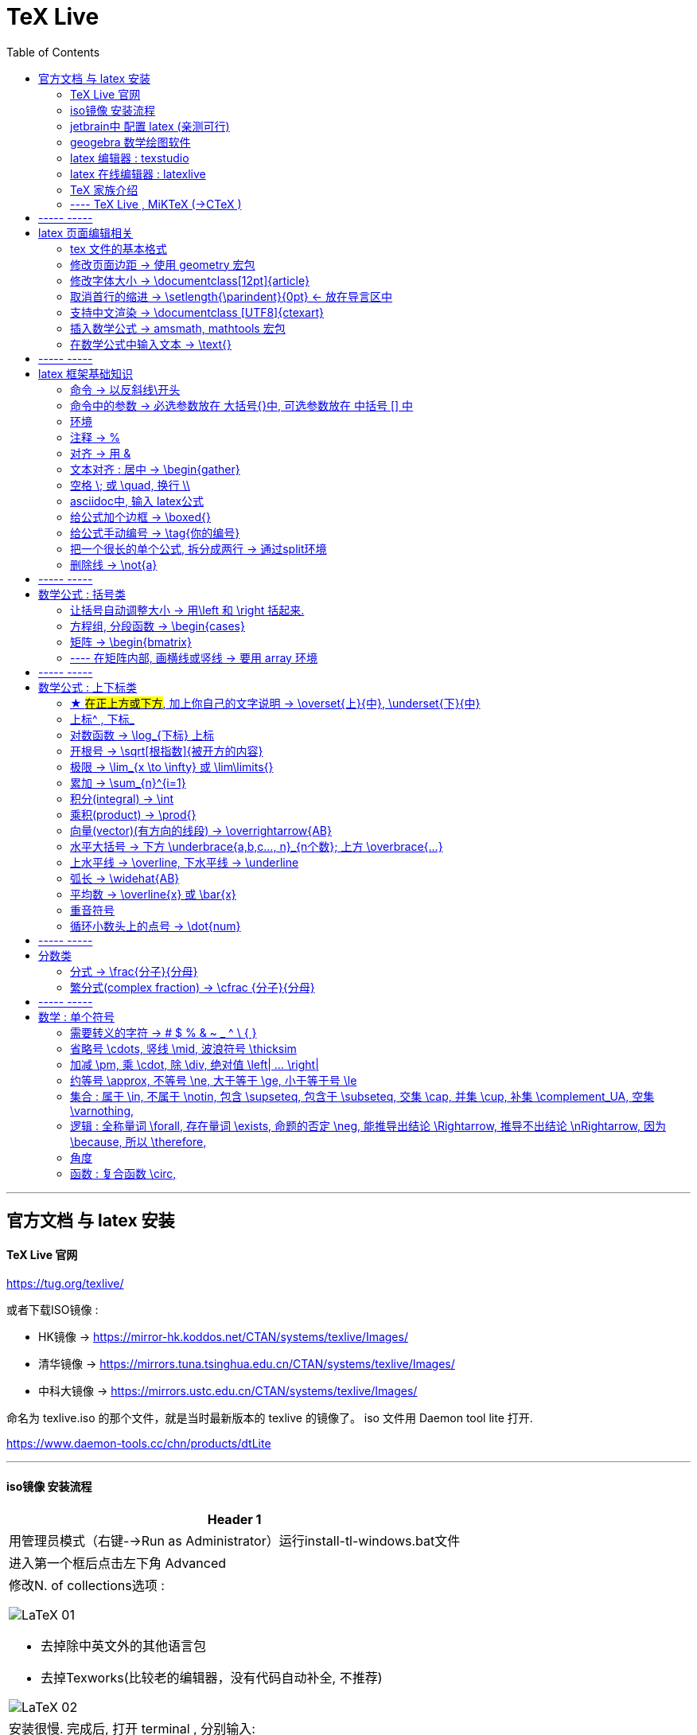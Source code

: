 

=  TeX Live
:toc:


---

== 官方文档 与 latex 安装

==== TeX Live 官网

https://tug.org/texlive/

或者下载ISO镜像 :

- HK镜像 -> https://mirror-hk.koddos.net/CTAN/systems/texlive/Images/
- 清华镜像 -> https://mirrors.tuna.tsinghua.edu.cn/CTAN/systems/texlive/Images/
- 中科大镜像 -> https://mirrors.ustc.edu.cn/CTAN/systems/texlive/Images/

命名为 texlive.iso 的那个文件，就是当时最新版本的 texlive 的镜像了。 iso 文件用 Daemon tool lite 打开.

https://www.daemon-tools.cc/chn/products/dtLite

---



==== iso镜像 安装流程

[cols="1a"]
|===
|Header 1


|用管理员模式（右键-->Run as Administrator）运行install-tl-windows.bat文件

|进入第一个框后点击左下角 Advanced

|修改N. of collections选项 :

image:/img_LaTeX/LaTeX_01.png[]

- 去掉除中英文外的其他语言包
- 去掉Texworks(比较老的编辑器，没有代码自动补全, 不推荐)

image:/img_LaTeX/LaTeX_02.png[]

|安装很慢. 完成后, 打开 terminal , 分别输入: +
tex -v +
latex -v +
xelatex -v +
pdflatex -v

如果能看到安装的TeX的环境信息, 就表示安装成功.
|===


---


==== jetbrain中 配置 latex (亲测可行)

[options="autowidth"]
|===
|步骤 |Header 2

| 安装插件 TeXiFy IDEA
|


| 中文支持需要使用 XeLaTeX +
File → Settings → Languages & Frameworks → TeXiFy 进行参数修改
|image:/img_LaTeX/LaTeX_05.png[]

| Run菜单 → Edit Configurations → Compiler设为 XeLaTeX
|
image:/img_LaTeX/LaTeX_06.png[]

image:/img_LaTeX/LaTeX_07.png[]


| 可以新建 tex文件.  +
注意: TeX 涉及到的文件（包括 .tex, .jpg 等各类文件）都不要包含中文名字。否则，在编译时可能出错.
|image:/img_LaTeX/LaTeX_09.png[]

| 写好 tex 文件后, 右键 run就行了. 输出的pdf 在 项目的out文件夹下
|image:/img_LaTeX/LaTeX_08.png[]

| LaTeX 渲染默认不显示中文, 要显示中文, 需要在tex文件中, 在导言区添加下面一行代码，也就是添加ctex包.

\usepackage{ctex}

|image:/img_LaTeX/LaTeX_10.png[]

|===

---

==== geogebra 数学绘图软件

https://www.geogebra.org/

---

==== latex 编辑器 : texstudio

官网下载地址 +
http://texstudio.sourceforge.net/

设置修改:

[options="autowidth"]
|===
|Header 1 |Header 2

|设置中文
|options -> general -> language -> zh-cn

image:/img_LaTeX/LaTeX_17.png[]

|将默认编辑器修改为 xelatex
|options -> build -> default compiler

image:/img_LaTeX/LaTeX_18.png[]

|设置 utf8 编码
|options -> editor -> default font encoding

image:/img_LaTeX/LaTeX_19.png[]

|options -> editor -> show line numbers
|image:/img_LaTeX/LaTeX_53.png[]

|===

---

==== latex 在线编辑器 : latexlive

http://latexlive.com/

---


==== TeX 家族介绍


[cols="1a,1a"]
|===
|引擎 |建立在引擎基础上的程序

|TeX

- 是一种排版引擎.  +
- 同时也是该引擎使用的标记语言（Markup Language）的名称。
- TeX 系统生成的文件是 dvi 格式.
- 不支持中日韩等字符.

|LaTeX

- 在TeX的基础上, 升级功能后的一个可执行文件.
- 事实上, 每一个LaTeX 命令最后都会被转换解释成几个甚至上百个TeX 命令。



|pdfTeX

- pdfTeX 是对 TeX 引擎的扩展。二者最主要的差别就是 pdfTeX 直接输出 pdf 格式文档，而 TeX 引擎只能输出 dvi 格式的文档。

|pdfLaTeX

- pdfLaTeX 这个程序的主要工作, 依旧是将 LaTeX 格式的文档进行解释，不过此次是将解释之后的结果交付给 pdfTeX 引擎处理。


|XeTeX

- 在 XeTeX 出现之前，为了让 TeX 系统支持中文, 国人曾使用CJK 等手段.
- 不同于 CJK 等方式使用 TeX 和 pdfTeX 这两个不直接支持 Unicode 字符的引擎，XeTeX 引擎直接支持 Unicode 字符。也就是说现在不使用 CJK 也能排版中日韩文的文档了，并且这种方式要比之前的方式更加优秀。
- 使用 XeTeX 引擎需使用 UTF-8 编码。

|XeLaTeX

- XeLaTeX 和 XeTeX 的关系, 与 pdfLaTeX 和 pdfTeX 的关系类似.


|LuaTeX

- 是一个正在开发完善的 TeX 引擎，相对它的前辈们还相当的不完善.

|
|===

---

==== ---- TeX Live , MiKTeX (->CTeX )

这些都是被称为「发行」的软件合集。他们包括了上述各种引擎的可执行程序，以及一些文档类、模板、字体文件、辅助程序等等。



---

== ----- -----

== latex 页面编辑相关

==== tex 文件的基本格式

....
\documentclass{article}

% 这里是导言区

\begin{document}
Hello, world!
\end{document}
....

[options="autowidth" cols="1a,1a"]
|===
|Header 1 |Header 2

|参数
|\documentclass 后面跟着一个参数 article.  +
该句代码的意思是: documentclass 调用了名为 article 的文档类(或环境).

|导言区
|从 \documentclass{article} 开始到 \begin{document} 之前的部分, 被称为"导言区"。  +
可以在"导言区"中对文档进行设置, 如: 页面大小、页眉页脚样式、章节标题样式等等。

|环境
|- 控制序列 begin 总是与 end 成对出现。 +
这两个控制序列, 以及他们中间的内容, 被称为"环境"； +
它们之后的第一个必要参数(写在 大括号{}中), 总是一致的，被称为"环境名"。 如, 下面的 "document" 就是环境名.

....
\begin{document}
...
\end{document}
....

- 只有在 document 环境中的内容，才会被渲染.
- 在 \end{document} 之后插入任何内容都是无效的。
|===

---

==== 修改页面边距 -> 使用 geometry 宏包

要设置页边距，推荐使用 geometry 宏包

把下面的代码放在 \begin{document} 前面, 即写在"导言区"中.

....
\usepackage{geometry}
\geometry{papersize={20cm,15cm}}
\geometry{left=1cm,right=2cm,top=3cm,bottom=4cm}
....
意思是: 将纸张的长度设置为 20cm、宽度设置为 15cm, 左边距 1cm、右边距 2cm、上边距 3cm、下边距 4cm.

或
....
\usepackage{geometry}
\geometry{a4paper,left=0.5cm,right=0.5cm,top=0.5cm,bottom=0.5cm}
....



---

==== 修改字体大小 -> \documentclass[12pt]{article}

[cols="1a,1a" options="autowidth"]
|===
|Header 1|

|全局模式 修改字体大小
|\documentclass[12pt]{article}

|局部模式 修改字体大小
|设置字体大小的命令, 从小到大为：

\tiny +
\scriptsize +
\footnotesize +
\small +
\normalsize +
\large +
\Large +
\LARGE +
\huge +
\Huge +
|===

image:/img_LaTeX/LaTeX_16.png[]

---

==== 取消首行的缩进 -> \setlength{\parindent}{0pt} <- 放在导言区中

是全局的操作。比如：若放在第一段的段首，则下面所有的段落都会按照这个格式缩进。
....
\setlength{\parindent}{0pt}
....

image:/img_LaTeX/LaTeX_55.png[]

---


====  支持中文渲染 -> \documentclass [UTF8]{ctexart}

....
\documentclass [UTF8]{ctexart}
....


---

==== 插入数学公式 ->  amsmath, mathtools 宏包

为了使用 AMS-LaTeX 提供的数学功能，我们需要在导言区加载 amsmath 宏包：

....
\documentclass{article}
\usepackage{amsmath} % 载入 amsmath 宏包

\begin{document}
$E=mc^2$
\[E=mc^2\]
\end{document}
....

---

==== 在数学公式中输入文本 -> \text{}

使用amsmath 宏包, 数学模式中, 不能直接输入英文和中文. 如果你想输入文字, 则要使用 amsmath 提供的 \text 命令.

[options="autowidth"]
|===
|效果 |写法

|\begin{align}
y = x^2 (\text{三次函数})
\end{align}
|y = x^2 (\text{三次函数})

注意: 在 asciidoc 的latex环境中, 可以直接输入中文, 没必要使用 \text{} 命令.

|===



---

== ----- -----

---

== latex 框架基础知识

==== 命令 → 以反斜线\开头

命令中的大括号 {}, 能标识命令的作用范围, 表示这是一个整体.



---

==== 命令中的参数 -> 必选参数放在 大括号{}中, 可选参数放在 中括号 [] 中

- 无参数的命令: 主要是以
....
\command
....
的形式输入，例如 \hline

- 有n个参数命令： 主要是以
....
\command{parameter 1}{parameter 2}⋯
{parameter n}
....
的形式输入，例如 \begin{equation}。


- 有可选参数的命令：主要是以
....
\command[arg] {parameter 1}{parameter 2}⋯
{parameter n}
....
的形式输入，例如:
....
\sqrt[n]{x^2 + y^2}

\documentclass[UTF8]{article}
....
中括号[]是可选参数，大括号{}是必选参数。


---

==== 环境

环境:: 由下面内容组成的代码块, 就称为一个"环境.
....
\begin{环境名}
...
\end{环境名}
....

- 环境的作用 : 能用来控制里面内容的对齐方式.
- 环境可以嵌套.


---

==== 注释 -> %

注释 : 以 % 开头.

若要输出 % 字符本身，需要在 % 前加上反斜杠 \ 进行转义（escape）。 +
如:  20\%


---

==== 对齐 -> 用 &

&符号用来表明"对齐的位置".

一列公式左对齐, 且有编号 (在 logseq中有效):
....
\begin{align}
& equation 1 \\
& equation 2 \\
\end{align}
....


一列公式左对齐且无编号 (在 logseq中有效):
....
\begin{align*}
& equation 1 \\
& equation 2 \\
\end{align*}
....


---

==== 文本对齐 : 居中 ->  \begin{gather}

多行居中对齐, 就将内容写在 \\{gather} ... \end{gather} 里面.

....
\begin{gather}
aaa \\
bbb bb\\
c\\
ddddddddd\\
\end{gather}
....

效果

\begin{gather}
aaa \\
bbb bb\\
c\\
ddddddddd\\
\end{gather}



---

==== 空格 \; 或 \quad, 换行 \\

[options="autowidth"]
|===
|效果 |写法

|\begin{align}
A \, B
\end{align}
|\, <- 空格

|\begin{align}
A \: B
\end{align}
|\: <- 空格

|\begin{align}
A \; B
\end{align}
|\; <- 空格

image:/img_LaTeX/LaTeX_57.png[]

|\begin{align}
A \quad B
\end{align}
|\quad <- 空格

\quad、1em、em、m 代表当前字体下接近字符‘M’的宽度（approximately the width of an "M" in the current font）

|\begin{align}
A \qquad B
\end{align}
|\qquad <- 空格


|\begin{align}
A \\
B
\end{align}
|\\ <- 换行 +
\\[行距] <- 还可以加上行距, 该可选参数, 写在中括号[] 中.

\begin{align}
A \\[5pt]
B
\end{align}

注意, \\和[尺寸] 之间不能有空格!
|===


---

==== asciidoc中, 输入 latex公式

- 行内公式, 单行公式的写法:
....
\stem:[公式内容]
....

STEM 的意思是 : Science , Technology, Engineering, Mathematics 四门学科的首字母的缩写.


- 多行公式的写法:
....
\begin{align*}
公式1
公式2
公式...
\end{align*}
....


注意区别:

[options="autowidth"]
|===
|Header 1 |行内公式的写法 |行间公式的写法

|asciidoc中
|\stem:[公式内容]
| 反斜杠begin{align}
...
\end{align}

|传统latex编辑器中
|$ ... $
|反斜杠[ ... \]

其实有三种方式, 来输入行间公式:

image:/img_LaTeX/LaTeX_20.png[]
|===


---

==== 给公式加个边框 -> \boxed{}

[options="autowidth"]
|===
|Header 1 |效果

|\boxed{E=mc^2}
|\begin{align}
\boxed{E=mc^2}
\end{align}
|===

---

==== 给公式手动编号 -> \tag{你的编号}

....
\begin{align}
aaa \tag{1} \\
bbbbbb \tag{1.1} \\
cc \tag{2}
\end{align}
....

效果
\begin{align}
aaa \tag{1} \\
bbbbbb \tag{1.1} \\
cc \tag{2}
\end{align}

---

==== 把一个很长的单个公式, 拆分成两行 ->  通过split环境

....
\begin{align}
\begin{split}
	\cos 2x & = \cos^{2}x - \sin^{2}x \\
	& = 2 \cos^{2}x -1
\end{split}
\end{align}
....

效果

\begin{align}
\begin{split}
	\cos 2x & = \cos^{2}x - \sin^{2}x \\
	& = 2 \cos^{2}x -1
\end{split}
\end{align}

image:/img_LaTeX/LaTeX_36.png[]

---

==== 删除线 -> \not{a}


|===
|效果 |写法

|\begin{align}
\not{a} 
\end{align}
|\not{a} <- 只对第一个字符生效
|===


---

== ----- -----

---

== 数学公式 : 括号类

==== 让括号自动调整大小 -> 用\left 和 \right 括起来.

比较下面 在使用了\left左括号, 和 \right右括号, 后的显示效果.

[options="autowidth"]
|===
|效果 |写法

|\begin{align}
(3+\frac{7x+5}{1+y^2})
\end{align}
|(3+\frac{7x+5}{1+y^2})

|\begin{align}
\left( 3+\frac{7x+5}{1+y^2} \right)
\end{align}
|\left( 3+\frac{7x+5}{1+y^2} \right)

|\begin{align}
3 + \left[ \frac{7x+5}{1+y^2} \right]
\end{align}
|3 + \left[ \frac{7x+5}{1+y^2} \right]


|\begin{align}
3 + \left \{ \frac{7x+5}{1+y^2} \right \}
\end{align}
|3 + \left\{ \frac{7x+5}{1+y^2} \right\}

注意: 让大括号也自动调整大小时, 大括号{} 需要转义, 即写成: \{ 和 \}


|\begin{align}
f \left(
\left[
\frac{1+\{x,y\}}
{\left(\frac{x}{y} + \frac{y}{x}\right) (u+1)}
+a
\right]^\frac{3}{2}
\right)
\end{align}
|
f \left(
\left[
\frac{1+\{x,y\}}
{\left(\frac{x}{y} + \frac{y}{x}\right) (u+1)}
+a
\right]^\frac{3}{2}
\right)

要让括号适应每一层的大小, 就需要每一层都用上 \left 和 \right


|===




---

==== 方程组, 分段函数 -> \begin{cases}

把方程组的内容, 写在 \begin{cases} 环境里
....
\begin{cases}
x+y = 22 \\
a+b = 0
\end{cases}
....

效果

\begin{cases}
x+y = 22 \\
a+b = 0
\end{cases}


image:/img_LaTeX/LaTeX_35.png[]


---

==== 矩阵 -> \begin{bmatrix}

需要使用到矩阵"环境", 来实现矩阵排列.

在latex中，我们可以使用array参数来输入一个矩阵。

[cols="1a,1a"]
|===
|写法 |效果

|
\begin{array}{ccc}
    1 & 0 & 0\\
    0 & 1 & 0\\
    0 & 0 & 1\\
\end{array}
|
....
\begin{array}{ccc}
    1 & 0 & 0\\
    0 & 1 & 0\\
    0 & 0 & 1\\
\end{array}
....

{ccc}是指元素(上例为3列)的对齐方法:

- c 即 center居中.
- 还有 l 左对齐 (left)）
- r 右对齐 (right)
|===

从本质上说，array是将一些事物"对齐显示"的阵列，所以也可以对齐其他数学对象。 如:


[cols="1a,1a" options="autowidth"]
|===
|Header 1 |Header 2

|....
\begin{array}{cc}
        (A)\quad 4 & \hspace{4cm}(B)\quad 3\\
        (B)\quad 2 & \hspace{4cm}(D)\quad 1
\end{array}
....

\quad和\hspace{}都是表示空格，但是空的个数不同

|
\begin{array}{cc}
        (A)\quad 4 & \hspace{2cm}(B)\quad 3\\
        (B)\quad 2 & \hspace{2cm}(D)\quad 1
\end{array}
|===









常用的矩阵环境有 matrix、bmatrix、vmatrix、pmatrix ，其区别为在于外面的括号不同：

[options="autowidth"  cols="1a,1a"]
|===
|效果 |写在下面的环境中


|\begin{align}
\begin{matrix}
x_1 & x_2 & \dots \\
x_3 & x_4 & \dots \\
\vdots & \vdots  & \ddots \\
\end{matrix}
\end{align}

|
....
\begin{align}
\begin{matrix}
x_1 & x_2 & \dots \\
x_3 & x_4 & \dots \\
\vdots & \vdots  & \ddots \\
\end{matrix}
\end{align}
....

|
\begin{pmatrix}
a & b \\
c & d \\
\end{pmatrix}

|
....
\begin{pmatrix}
a & b \\
c & d \\
\end{pmatrix}
....

====
parenthesis  /pəˈren-θə-sɪs/ 小括号；圆括号（复数） +
-> para-,在旁，在周围，en-,进入，使，-thes,放置，词源同thesis,do.引申词义插入语，括号。
====

|\begin{bmatrix}
a & b \\
c & d \\
\end{bmatrix}

|\begin{bmatrix}

====
Bracket  /ˈbrækɪt/ 中括号；方括号
====


|\begin{Bmatrix}
a & b \\
c & d \\
\end{Bmatrix}

|\begin{Bmatrix}

====
Curly brackets : are a pair of written marks {} 大括号 +
= Opening / closing braces
====

|\begin{vmatrix}
a & b \\
c & d \\
\end{vmatrix}

|\begin{vmatrix}

====
vertical  /ˈvɜːrtɪkl/ 竖的；垂直的；直立的 +
-> 词根vert表“转”
====

|\begin{Vmatrix}
a & b \\
c & d \\
\end{Vmatrix}
|\begin{Vmatrix}


|
\begin{pmatrix}
        a_{11} & a_{12} & \cdots & a_{1n}\\
        a_{21} & a_{22} & \cdots & a_{2n}\\
        \vdots & \vdots & \ddots & \vdots\\
        a_{n1} & a_{n2} & \cdots & a_{nn}\\
    \end{pmatrix}
|
....
\begin{pmatrix}
        a_{11} & a_{12} & \cdots & a_{1n}\\
        a_{21} & a_{22} & \cdots & a_{2n}\\
        \vdots & \vdots & \ddots & \vdots\\
        a_{n1} & a_{n2} & \cdots & a_{nn}\\
\end{pmatrix}
....

- 横排列的点 ⋯ 用 $\cdots$ 表示，
- 列排列的点 ⋮ 用 $\vdots$ 表示，
- 斜排列的点 ⋱ 用 $\ddots$ 表示

|===



也可以画成"表格"一样:
....
\begin{array}{|c|c|}
        \hline
        0 & 1 \\ \hline
        1 & 0 \\ \hline
\end{array}
....

其中:

- 水平线 : 用 \hline表示，
- 竖线:  用 | 来表示


效果:

\begin{array}{|c|c|}
        \hline
        0 & 1 \\ \hline
        1 & 0 \\ \hline
\end{array}

---


==== ---- 在矩阵内部, 画横线或竖线 -> 要用 array 环境

array 环境, 它提供了列对齐的参数, 有三种:

- 左对齐为 l (left),
- 居中对齐为 c (center),
- 右对齐为 r (right)

不同的列, 用 & 分隔,  +
行用 \\ 分隔 +

它还能在矩阵中画横线或竖线:

- 画竖线: 用 | 表示
- 画横线: \hline (horizontal  line)

如:

.标题
====
例如 : 列左对齐
....
\begin{array}{llll|l}
a & b & c & d & e \\
a & b & c & d & e \\
a & b & c & d & e \\
a & b & c & d & e \\
\end{array}
....

效果
\begin{array}{llll|l}
a & b & c & d & e \\
a & b & c & d & e \\
a & b & c & d & e \\
a & b & c & d & e \\
\end{array}
====

.标题
====
例如：列居中对齐, 加竖线, 加横线:
....
\begin{align}
\left[
\begin{array}{cc|ccc}
a & b & c & d & e \\
a & b & c & d & e \\  \hline
a & b & c & d & e \\
a & b & c & d & e \\
\end{array}
\right]
\end{align}
....

效果

\begin{align}
\left[
\begin{array}{cc|ccc}
a & b & c & d & e \\
a & b & c & d & e \\  \hline
a & b & c & d & e \\
a & b & c & d & e \\
\end{array}
\right]
\end{align}

- 上面用了 \left[ 和 \right] , 它们的作用是包裹住括号内最大内容的大小. +
- 另外可以看到, "环境"可以嵌套. 本例中, "align环境" 嵌套了 "array环境".
====


.标题
====
例如：列右对齐, 加竖线, 加横线:
....
\begin{align}
(A,B) =
\left(
\begin{array}{r|rrrr}
a & b & c & d & e \\
a & b & c & d & e \\
a & b & c & d & e \\ \hline
a & b & c & d & e \\
\end{array}
\right)_{m \times n}
\end{align}
....

效果

\begin{align}
(A,B) =
\left(
\begin{array}{r|rrrr}
a & b & c & d & e \\
a & b & c & d & e \\
a & b & c & d & e \\ \hline
a & b & c & d & e \\
\end{array}
\right)_{m \times n}
\end{align}
====


---

== ----- -----

---


== 数学公式 : 上下标类

==== ★ #在正上方或下方#, 加上你自己的文字说明 -> \overset{上}{中},  \underset{下}{中}


使用 \overset{上}{中}, 和 \underset{下}{中} 命令, 可以将前一个括号中的内容, 置于后一个括号的上方或下方.

[options="autowidth"]
|===
|效果 |写法

|\begin{align}
\overset{我的说明}{abcdefg} \\
\end{align}
|\overset{我的说明}{abcdefg}

|\begin{align}
\underset{我的说明}{abcdefg} \\
\end{align}
|\underset{我的说明}{abcdefg}

|===



---

==== 上标^ , 下标_

[options="autowidth"]
|===
|Header 1 |效果

|e^{2\pi i}
|\begin{align}
e^{2\pi i}
\end{align}

| K^ {n^i}
|\begin{align}
K^ {n^i}
\end{align}

| K_{n_i}
|\begin{align}
K_{n_i}
\end{align}

| K^ {3^ {3^ {\cdot^ {\cdot^ {\cdot^3}}}}}
|\begin{align}
K^ {3^ {3^ {\cdot^ {\cdot^ {\cdot^3}}}}}
\end{align}
|===


- 上标^ 和下标_ , 它们默认只作用于之后的一个字符，如果想对连续的几个字符起作用，就将这些字符用花括号 {} 括起来. +
- 上下标可以同时使用, 先写上标或先写下标, 次序并不重要, 两者互不影响.
- 嵌套使用上下标时, 则外层一定要使用分组(用花括号).





---

==== 对数函数 -> \log_{下标} 上标

[options="autowidth"]
|===
|Header 1 |效果

|\log_{原常数a}{原Y}
|\begin{align}
\log_{原常数a}{原Y}
\end{align}
|===

---

==== 开根号 -> \sqrt[根指数]{被开方的内容}

[options="autowidth"]
|===
|Header 1 |效果

|\sqrt{x}
|\begin{align}
\sqrt{x}
\end{align}

|\sqrt[3]{x}
|\begin{align}
\sqrt[3]{x+y}
\end{align}
|===

---

==== 极限 -> \lim_{x \to \infty} 或 \lim\limits{}

[options="autowidth"  cols="1a,1a"]
|===
|效果 |写法

|\begin{align}
 \lim_{x \to \infty}
\end{align}
| \lim_{x \to \infty}

- \infty : 无穷大

|\begin{align}
\lim\limits_{x \to 0} \frac{a^x}{b+c}
\end{align}
|\lim\limits_{x \to 0} \frac{a^x}{b+c}

用了  \lim\limits 后, 能让 lim的下标在正下方.

|===

---

==== 累加 ->  \sum_{n}^{i=1}

[options="autowidth"]
|===
|Header 1 |效果

| \sum_{n}^{i=1}
|\begin{align}
 \sum_{n}^{i=1} \\
\sum_{n=1}^{20} n^{2}
\end{align}
|===


---

==== 积分(integral) -> \int

[options="autowidth"]
|===
|效果 |写法


|\begin{align}
\int_{1}^{5}x d x
\end{align}
|\int_{1}^{5}x d x


|\begin{align}
\int_{1}^{5}x \mathrm{d} x
\end{align}

|\int_{1}^{5}x \mathrm{d} x

\mathrm{...} +
可以将括号内的字母, 由数学斜体变为正体. +
比如微分符号d、二项式系数C、等于号上的def、自然常数e、虚数单位i，一般在打这些特殊符号的时候, 会将这些字母写在 \mathrm{...} 中，而不是直接打这个字母本身.

|===

---

==== 乘积(product) -> \prod{}

[options="autowidth"]
|===
|效果 |写法

|\begin{align}
\prod_{j=1}^{3} y_{j}
\end{align}
|\prod_{j=1}^{3} y_{j}

|===


---

==== 向量(vector)(有方向的线段) -> \overrightarrow{AB}

- \vec 表示向量，
- \overleftarrow 表示箭头向左的向量 (over left arrow)
- \overrightarrow 表示箭头向右的向量 (over right arrow)

[options="autowidth"]
|===
|效果 |写法

|\begin{align}
\vec{a}
\end{align}
|\vec{a}

|\begin{align}
\overleftarrow{AB}
\end{align}
|\overleftarrow{AB}

|\begin{align}
\overrightarrow{AB}
\end{align}
| \overrightarrow{AB}
|===


---

==== 水平大括号 -> 下方 \underbrace{a,b,c..., n}_{n个数}; 上方 \overbrace{...}

[options="autowidth"]
|===
|Header 1 |效果

|\underbrace{a,b,c..., n}_{n个数}
|\begin{align}
\underbrace{a,b,c..., n}_{n个数}
\end{align}

|\overbrace{a,b,c..., n}_{n个数}
|\begin{align}
\overbrace{a,b,c..., n}_{n个数}
\end{align}
|===

---

==== 上水平线 -> \overline,  下水平线 -> \underline

[options="autowidth"]
|===
|Header 1 |效果

|\overline{x+y}
|\begin{align}
\overline{x+y}
\end{align}

|\underline{x+y}
|\begin{align}
\underline{x+y}
\end{align}

|===


---

==== 弧长 -> \widehat{AB}

[options="autowidth"]
|===
|Header 1 |效果

|\widehat{AB}
|\begin{align}
\widehat{AB}
\end{align}


|\overset{\frown}{AB}
|stem:[ \overset{\frown}{AB}]
|===

---

==== 平均数 -> \overline{x} 或 \bar{x}

[options="autowidth"]
|===
|Header 1 |效果

|\overline{x}
|\begin{align}
\overline{x}
\end{align}

|\bar{x}
|\begin{align}
\bar{x}
\end{align}
|===

---

==== 重音符号

[options="autowidth"]
|===
|Header 1 |效果

|\hat{x}
|\begin{align}
\hat{x}
\end{align}

|\bar{x}
|\begin{align}
\bar{x}
\end{align}

|\tilde{x}
|\begin{align}
\tilde{x}
\end{align}

|===

---

==== 循环小数头上的点号 -> \dot{num}

[options="autowidth"]
|===
|Header 1 |效果

|\dot{num}
|\begin{align}
\dot{3}
\end{align}
|===

---

== ----- -----

---

== 分数类

==== 分式 -> \frac{分子}{分母}

[options="autowidth"]
|===
|效果 |写法

|\begin{align}
\frac{1}{2}
\end{align}
|\frac{1}{2}

|\begin{align}
\frac{\frac{4ac}{b^2}}{2}
\end{align}
|\frac{\frac{4ac}{b^2}}{2}

注意 : \frac命令, 会令分数的高度自动压缩到一行的高度, 如果你想保持分数的数字不被缩小, 可以使用 \dfrac命令.

|\begin{align}
\frac{\dfrac{4ac}{b^2}}{2}
\end{align}
|\frac{\dfrac{4ac}{b^2}}{2} +
<- 用 \dfrac, 来强制将"行内模式"分式的字体大小, 同"行间模式"保持一致.
|===


---

==== 繁分式(complex fraction) -> \cfrac {分子}{分母}

注意下面使用 原始的 \frac 和 \cfrac 的效果区别: 使用 \cfrac 后, 分式上不会产生 字体自动缩小的问题)

[options="autowidth"]
|===
|效果 |写法

|\begin{align}
\frac{1}{\sqrt{2} +
    \frac{1}{\sqrt{2} +
        \frac{1}{\sqrt{2} + \dotsb }
    }
}
\end{align}

|
\frac{1}{\sqrt{2} +
    \frac{1}{\sqrt{2} +
        \frac{1}{\sqrt{2} + \dotsb }
    }
}

|\begin{align}
\cfrac{1}{\sqrt{2} +
    \cfrac{1}{\sqrt{2} +
        \cfrac{1}{\sqrt{2} + \dotsb }
    }
}
\end{align}

|
\cfrac{1}{\sqrt{2} +
    \cfrac{1}{\sqrt{2} +
        \cfrac{1}{\sqrt{2} + \dotsb }
    }
}

|===

---

== ----- -----

== 数学 : 单个符号

==== 需要转义的字符  ->   # $ % & ~ _ ^ \ { }

要打出 # $ % & ~ _ ^ \ { } 的原始字符时, 需要转义, 即在每个字符前加上\.

[options="autowidth"]
|===
|效果 |写法

|\begin{align}
\backslash
\end{align}
|\backslash

|===



---


==== 省略号 \cdots, 竖线 \mid, 波浪符号 \thicksim


[options="autowidth"]
|===
|效果 |写法

|\begin{align}
a, b, \cdots, d
\end{align}
|\cdots <- 省略号(居中)


|\begin{align}
a, b, \ldots, d
\end{align}
|\ldots <- 省略号(基线上)

|\begin{align}
a, b, \vdots, d
\end{align}
|\vdots <- 省略号(垂直)

|\begin{align}
a, b, \ddots, d
\end{align}
|\ddots <- 省略号(对角线)

diagonal (a.)斜线的；对角线的
=> dia-, 穿过。-gon, 弯，角

|\begin{align}
\mid
\end{align}
|\mid <- 竖线


|\begin{align}
\thicksim
\end{align}
|\thicksim <- 波浪线符号

|stem:[\cancel{x}]
|\cancel{x} <- 删除线. 只对行内公式有效果.

|===




---

==== 加减 \pm, 乘 \cdot, 除 \div, 绝对值 \left| ... \right|

[options="autowidth"]
|===
|效果 |写法

|\begin{align}
\pm
\end{align}
|\pm +
同时正负号

|\begin{align}
\mp
\end{align}
|\mp +
同时负正号

|\begin{align}
\times
\end{align}
|\times

|\begin{align}
A \cdot B
\end{align}
|A \cdot B

|\begin{align}
\div
\end{align}
|\div

|\begin{align}
\left\| x \right \|
\end{align}
|\left 竖线 x \right 竖线

|===


---

==== 约等号 \approx, 不等号 \ne, 大于等于 \ge, 小于等于号 \le

[options="autowidth"]
|===
|效果 |写法

|\begin{align}
\approx
\end{align}
|\approx

|\begin{align}
\ne
\end{align}
|\ne


|\begin{align}
\neq
\end{align}
|\neq


|\begin{align}
\ge
\end{align}
|\ge


|\begin{align}
\le
\end{align}
|\le
|===

---

==== 集合 : 属于 \in, 不属于 \notin, 包含 \supseteq, 包含于 \subseteq, 交集 \cap, 并集 \cup, 补集 \complement_UA, 空集 \varnothing,

[options="autowidth"]
|===
|效果 |写法

|\begin{align}
\in
\end{align}
|\in


|\begin{align}
\notin
\end{align}
|\notin


|\begin{align}
\supseteq
\end{align}
|\supseteq  <- 包含 sup set equate


|\begin{align}
\subseteq
\end{align}
|\subseteq <- 包含于 sub set eq

|\begin{align}
\nsupseteq
\end{align}
|\nsupseteq <- 不包含 not suP set equate

|\begin{align}
\nsubseteq
\end{align}
|\nsubseteq <- 不包含于 not suB set equate


|\begin{align}
\supsetneqq
\end{align}
|\supsetneqq <- 真包含 suP set not equate equate <- 有两条横线, 所以要两个 eq, 即eqq


|\begin{align}
\subsetneqq
\end{align}
|\subsetneqq <- 真包含于 suB set not equate equate <- 有两条横线, 所以要两个 eq, 即eqq

如果集合A 是集合B 的子集, 并且集合B中 至少有一个元素不属于A, 那么集合A 就称为集合B 的"真子集".

image:/img_LaTeX/LaTeX_60.jpg[150,150]

记作:
\begin{align}
A \subsetneqq B \quad (或 B \supsetneqq A)
\end{align}

读作 "A真包含于B" (或 "B真包含A")


|\begin{align}
\cap
\end{align}
|\cap <- 交集 (cap 帽子)

|\begin{align}
\cup
\end{align}
|\cup <- 并集 (cup 杯子)

|\begin{align}
\complement_UA
\end{align}
|\complement_UA <- 补集. 表示集合A 在全集U 中的补集

image:/img_LaTeX/LaTeX_61.png[200,200]

|\begin{align}
\varnothing
\end{align}
|\varnothing <- 空集

|===

---

==== 逻辑 : 全称量词  \forall, 存在量词 \exists, 命题的否定 \neg, 能推导出结论 \Rightarrow,  推导不出结论 \nRightarrow, 因为 \because, 所以 \therefore,

[options="autowidth"]
|===
|效果 |写法

|\begin{align}
 \forall
\end{align}
| \forall <- 全称量词

|\begin{align}
\exists
\end{align}
|\exists <- 存在量词

|\begin{align}
\neg
\end{align}
| \neg <- 命题的否定

|\begin{align}
\Rightarrow
\end{align}
| \Rightarrow <- 能推导出结论

|\begin{align}
\nRightarrow
\end{align}
| \nRightarrow <- 推导不出结论

|\begin{align}
\because
\end{align}
| \because <- 因为

|\begin{align}
\therefore
\end{align}
|\therefore <- 所以
|===

---

==== 角度

[options="autowidth"]
|===
|效果 |写法

|\begin{align}
\angle
\end{align}
|\angle

|\begin{align}
90^\circ
\end{align}
|90^\circ


|===

---

==== 函数 : 复合函数 \circ,

[options="autowidth"]
|===
|效果 |写法

|\begin{align}
f \circ  g
\end{align}
|\circ <- 复合函数中间的圆圈

|===


---

